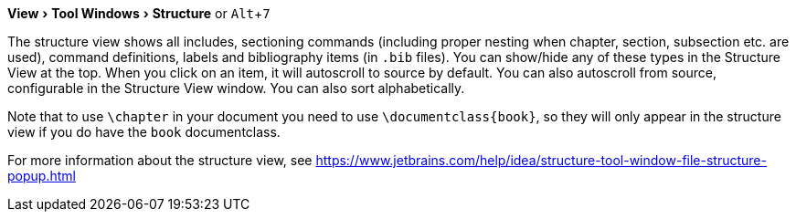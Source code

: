 :experimental:

menu:View[Tool Windows > Structure] or kbd:[Alt + 7]

The structure view shows all includes, sectioning commands (including proper nesting when chapter, section, subsection etc. are used), command definitions, labels and bibliography items (in `.bib` files).
You can show/hide any of these types in the Structure View at the top.
When you click on an item, it will autoscroll to source by default. You can also autoscroll from source, configurable in the Structure View window.
You can also sort alphabetically.

Note that to use `\chapter` in your document you need to use `\documentclass{book}`, so they will only appear in the structure view if you do have the `book` documentclass.

For more information about the structure view, see https://www.jetbrains.com/help/idea/structure-tool-window-file-structure-popup.html